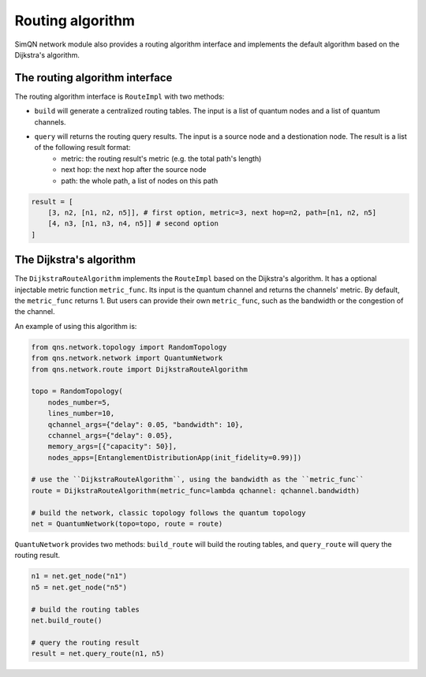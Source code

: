 Routing algorithm
=====================

SimQN network module also provides a routing algorithm interface and implements the default algorithm based on the Dijkstra's algorithm.

The routing algorithm interface
----------------------------------

The routing algorithm interface is ``RouteImpl`` with two methods:

- ``build`` will generate a centralized routing tables. The input is a list of quantum nodes and a list of quantum channels.
- ``query`` will returns the routing query results. The input is a source node and a destionation node. The result is a list of the following result format:
    - metric: the routing result's metric (e.g. the total path's length)
    - next hop: the next hop after the source node
    - path: the whole path, a list of nodes on this path

.. code-block:: python

    result = [
        [3, n2, [n1, n2, n5]], # first option, metric=3, next hop=n2, path=[n1, n2, n5]
        [4, n3, [n1, n3, n4, n5]] # second option
    ]

The Dijkstra's algorithm
---------------------------

The ``DijkstraRouteAlgorithm`` implements the ``RouteImpl`` based on the Dijkstra's algorithm. It has a optional injectable metric function ``metric_func``. Its input is the quantum channel and returns the channels' metric. By default, the ``metric_func`` returns 1. But users can provide their own ``metric_func``, such as the bandwidth or the congestion of the channel.

An example of using this algorithm is:

.. code-block:: python

    from qns.network.topology import RandomTopology
    from qns.network.network import QuantumNetwork
    from qns.network.route import DijkstraRouteAlgorithm

    topo = RandomTopology(
        nodes_number=5,
        lines_number=10,
        qchannel_args={"delay": 0.05, "bandwidth": 10},
        cchannel_args={"delay": 0.05},
        memory_args=[{"capacity": 50}],
        nodes_apps=[EntanglementDistributionApp(init_fidelity=0.99)])

    # use the ``DijkstraRouteAlgorithm``, using the bandwidth as the ``metric_func``
    route = DijkstraRouteAlgorithm(metric_func=lambda qchannel: qchannel.bandwidth)

    # build the network, classic topology follows the quantum topology
    net = QuantumNetwork(topo=topo, route = route)

``QuantuNetwork`` provides two methods: ``build_route`` will build the routing tables, and ``query_route`` will query the routing result.

.. code-block:: python

    n1 = net.get_node("n1")
    n5 = net.get_node("n5")

    # build the routing tables
    net.build_route()

    # query the routing result
    result = net.query_route(n1, n5)